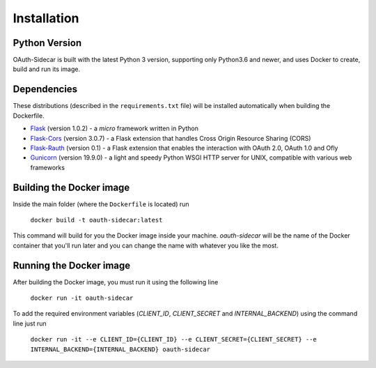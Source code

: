 Installation
******************


Python Version 
===============

OAuth-Sidecar is built with the latest Python 3 version, supporting only Python3.6 and newer, and uses Docker to create, build and run its image.

Dependencies 
============

These distributions (described in the ``requirements.txt`` file) will be installed automatically when building the Dockerfile. 

* `Flask <http://flask.pocoo.org/docs/1.0/>`_ (version 1.0.2) - a `micro` framework written in Python
* `Flask-Cors <https://flask-cors.readthedocs.io/en/latest/>`_  (version 3.0.7) - a Flask extension that handles Cross Origin Resource Sharing (CORS)
* `Flask-Rauth <https://flask-rauth.readthedocs.io/en/latest/>`_ (version 0.1) - a Flask extension that enables the interaction with OAuth 2.0, OAuth 1.0 and Ofly
* `Gunicorn <http://docs.gunicorn.org/en/stable/index.html>`_ (version 19.9.0) - a light and speedy Python WSGI HTTP server for UNIX, compatible with various web frameworks 

Building the Docker image
=========================

Inside the main folder (where the ``Dockerfile`` is located) run

    ``docker build -t oauth-sidecar:latest``

This command will build for you the Docker image inside your machine. `oauth-sidecar` will be the name of the Docker container that you'll run later and you can change the name with whatever you like the most.

Running the Docker image
========================

After building the Docker image, you must run it using the following line

    ``docker run -it oauth-sidecar``

To add the required environment variables (`CLIENT_ID`, `CLIENT_SECRET` and `INTERNAL_BACKEND`) using the command line just run

    ``docker run -it --e CLIENT_ID={CLIENT_ID} --e CLIENT_SECRET={CLIENT_SECRET} --e INTERNAL_BACKEND={INTERNAL_BACKEND} oauth-sidecar``
